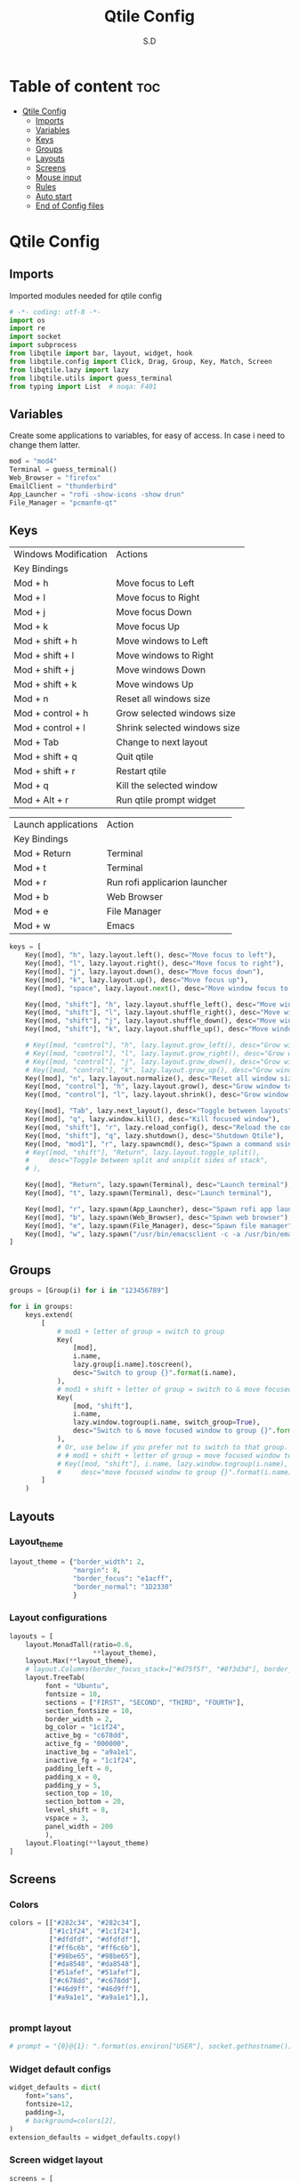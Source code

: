 #+title: Qtile Config
#+AUTHOR: S.D
#+PROPERTY: header-args :tangle config.py
#+auto_tangle: t
#+STARTUP: showeverything

* Table of content :toc:
- [[#qtile-config][Qtile Config]]
  - [[#imports][Imports]]
  - [[#variables][Variables]]
  - [[#keys][Keys]]
  - [[#groups][Groups]]
  - [[#layouts][Layouts]]
  - [[#screens][Screens]]
  - [[#mouse-input][Mouse input]]
  - [[#rules][Rules]]
  -   [[#auto-start][Auto start]]
  - [[#end-of-config-files][End of Config files]]

* Qtile Config
** Imports
Imported modules needed for qtile config

#+BEGIN_SRC python
# -*- coding: utf-8 -*-
import os
import re
import socket
import subprocess
from libqtile import bar, layout, widget, hook
from libqtile.config import Click, Drag, Group, Key, Match, Screen
from libqtile.lazy import lazy
from libqtile.utils import guess_terminal
from typing import List  # noqa: F401

#+END_SRC
** Variables
Create some applications to variables, for easy of access. In case i need to change them latter.
#+BEGIN_SRC python :tangle config.py
mod = "mod4"
Terminal = guess_terminal()
Web_Browser = "firefox"
EmailClient = "thunderbird"
App_Launcher = "rofi -show-icons -show drun"
File_Manager = "pcmanfm-qt"

#+END_SRC
** Keys
| Windows Modification | Actions                      |
| Key Bindings         |                              |
|----------------------+------------------------------|
| Mod + h              | Move focus to Left           |
| Mod + l              | Move focus to Right          |
| Mod + j              | Move focus Down              |
| Mod + k              | Move focus Up                |
| Mod + shift + h      | Move windows to Left         |
| Mod + shift + l      | Move windows to Right        |
| Mod + shift + j      | Move windows Down            |
| Mod + shift + k      | Move windows Up              |
| Mod + n              | Reset all windows size       |
| Mod + control + h    | Grow selected windows size   |
| Mod + control + l    | Shrink selected windows size |
| Mod + Tab            | Change to next layout        |
| Mod + shift + q      | Quit qtile                   |
| Mod + shift + r      | Restart qtile                |
| Mod + q              | Kill the selected window     |
| Mod + Alt + r        | Run qtile prompt widget      |

| Launch applications | Action                        |
| Key Bindings        |                               |
|---------------------+-------------------------------|
| Mod + Return        | Terminal                      |
| Mod + t             | Terminal                      |
| Mod + r             | Run rofi applicarion launcher |
| Mod + b             | Web Browser                   |
| Mod + e             | File Manager                  |
| Mod + w             | Emacs                         |

#+BEGIN_SRC python :tangle config.py
keys = [
    Key([mod], "h", lazy.layout.left(), desc="Move focus to left"),
    Key([mod], "l", lazy.layout.right(), desc="Move focus to right"),
    Key([mod], "j", lazy.layout.down(), desc="Move focus down"),
    Key([mod], "k", lazy.layout.up(), desc="Move focus up"),
    Key([mod], "space", lazy.layout.next(), desc="Move window focus to other window"),

    Key([mod, "shift"], "h", lazy.layout.shuffle_left(), desc="Move window to the left"),
    Key([mod, "shift"], "l", lazy.layout.shuffle_right(), desc="Move window to the right"),
    Key([mod, "shift"], "j", lazy.layout.shuffle_down(), desc="Move window down"),
    Key([mod, "shift"], "k", lazy.layout.shuffle_up(), desc="Move window up"),

    # Key([mod, "control"], "h", lazy.layout.grow_left(), desc="Grow window to the left"),
    # Key([mod, "control"], "l", lazy.layout.grow_right(), desc="Grow window to the right"),
    # Key([mod, "control"], "j", lazy.layout.grow_down(), desc="Grow window down"),
    # Key([mod, "control"], "k", lazy.layout.grow_up(), desc="Grow window up"),
    Key([mod], "n", lazy.layout.normalize(), desc="Reset all window sizes"),
    Key([mod, "control"], "h", lazy.layout.grow(), desc="Grow window to the left"),
    Key([mod, "control"], "l", lazy.layout.shrink(), desc="Grow window to the left"),

    Key([mod], "Tab", lazy.next_layout(), desc="Toggle between layouts"),
    Key([mod], "q", lazy.window.kill(), desc="Kill focused window"),
    Key([mod, "shift"], "r", lazy.reload_config(), desc="Reload the config"),
    Key([mod, "shift"], "q", lazy.shutdown(), desc="Shutdown Qtile"),
    Key([mod, "mod1"], "r", lazy.spawncmd(), desc="Spawn a command using a prompt widget"),
    # Key([mod, "shift"], "Return", lazy.layout.toggle_split(),
    #     desc="Toggle between split and unsplit sides of stack",
    # ),

    Key([mod], "Return", lazy.spawn(Terminal), desc="Launch terminal"),
    Key([mod], "t", lazy.spawn(Terminal), desc="Launch terminal"),

    Key([mod], "r", lazy.spawn(App_Launcher), desc="Spawn rofi app launcher"),
    Key([mod], "b", lazy.spawn(Web_Browser), desc="Spawn web browser"),
    Key([mod], "e", lazy.spawn(File_Manager), desc="Spawn file manager"),
    Key([mod], "w", lazy.spawn("/usr/bin/emacsclient -c -a /usr/bin/emacs -a"), desc="Spawn file manager"),
]
#+END_SRC
** Groups
#+BEGIN_SRC python :tangle config.py
groups = [Group(i) for i in "123456789"]

for i in groups:
    keys.extend(
        [
            # mod1 + letter of group = switch to group
            Key(
                [mod],
                i.name,
                lazy.group[i.name].toscreen(),
                desc="Switch to group {}".format(i.name),
            ),
            # mod1 + shift + letter of group = switch to & move focused window to group
            Key(
                [mod, "shift"],
                i.name,
                lazy.window.togroup(i.name, switch_group=True),
                desc="Switch to & move focused window to group {}".format(i.name),
            ),
            # Or, use below if you prefer not to switch to that group.
            # # mod1 + shift + letter of group = move focused window to group
            # Key([mod, "shift"], i.name, lazy.window.togroup(i.name),
            #     desc="move focused window to group {}".format(i.name)),
        ]
    )

#+END_SRC

** Layouts
*** Layout_theme
#+BEGIN_SRC python :tangle config.py
layout_theme = {"border_width": 2,
                "margin": 8,
                "border_focus": "e1acff",
                "border_normal": "1D2330"
                }
#+END_SRC

*** Layout configurations
#+BEGIN_SRC python :tangle config.py
layouts = [
    layout.MonadTall(ratio=0.6,
                     **layout_theme),
    layout.Max(**layout_theme),
    # layout.Columns(border_focus_stack=["#d75f5f", "#8f3d3d"], border_width=4),
    layout.TreeTab(
         font = "Ubuntu",
         fontsize = 10,
         sections = ["FIRST", "SECOND", "THIRD", "FOURTH"],
         section_fontsize = 10,
         border_width = 2,
         bg_color = "1c1f24",
         active_bg = "c678dd",
         active_fg = "000000",
         inactive_bg = "a9a1e1",
         inactive_fg = "1c1f24",
         padding_left = 0,
         padding_x = 0,
         padding_y = 5,
         section_top = 10,
         section_bottom = 20,
         level_shift = 8,
         vspace = 3,
         panel_width = 200
         ),
    layout.Floating(**layout_theme)
]

#+END_SRC

** Screens
*** Colors
#+BEGIN_SRC python :tangle config.py
colors = [["#282c34", "#282c34"],
          ["#1c1f24", "#1c1f24"],
          ["#dfdfdf", "#dfdfdf"],
          ["#ff6c6b", "#ff6c6b"],
          ["#98be65", "#98be65"],
          ["#da8548", "#da8548"],
          ["#51afef", "#51afef"],
          ["#c678dd", "#c678dd"],
          ["#46d9ff", "#46d9ff"],
          ["#a9a1e1", "#a9a1e1"],],


#+END_SRC
*** prompt layout
#+BEGIN_SRC python :tangle config.py
# prompt = "{0}@{1}: ".format(os.environ["USER"], socket.gethostname())

#+END_SRC
*** Widget default configs
#+BEGIN_SRC python :tangle config.py
widget_defaults = dict(
    font="sans",
    fontsize=12,
    padding=3,
    # background=colors[2],
)
extension_defaults = widget_defaults.copy()

#+END_SRC
*** Screen widget layout
#+BEGIN_SRC python :tangle config.py
screens = [
    Screen(
        top=bar.Bar(
            [
                widget.CurrentLayout(),
                widget.AGroupBox(),
                widget.Prompt(),
                widget.WindowName(),
                widget.Chord(
                    chords_colors={
                        "launch": ("#ff0000", "#ffffff"),
                    },
                    name_transform=lambda name: name.upper(),
                ),
                widget.Clock(format="%Y-%m-%d %a %I:%M %p"),
                widget.Systray(),
            ],
            24,
            # border_width=[2, 0, 2, 0],  # Draw top and bottom borders
            # border_color=["ff00ff", "000000", "ff00ff", "000000"]  # Borders are magenta
        ),
        bottom=bar.Bar(
            [
                widget.GroupBox(),
            ],
            24,
        ),
    ),
]

#+END_SRC
** Mouse input
#+BEGIN_SRC python :tangle config.py
mouse = [
    Drag([mod], "Button1", lazy.window.set_position_floating(), start=lazy.window.get_position()),
    Drag([mod], "Button3", lazy.window.set_size_floating(), start=lazy.window.get_size()),
    Click([mod], "Button2", lazy.window.bring_to_front()),
]

#+END_SRC
** Rules
#+BEGIN_SRC python :tangle config.py
dgroups_key_binder = None
dgroups_app_rules = []  # type: list
follow_mouse_focus = True
bring_front_click = False
cursor_warp = False
floating_layout = layout.Floating(
    float_rules=[
        # Run the utility of `xprop` to see the wm class and name of an X client.
        *layout.Floating.default_float_rules,
        Match(wm_class="confirmreset"),  # gitk
        Match(wm_class="makebranch"),  # gitk
        Match(wm_class="maketag"),  # gitk
        Match(wm_class="ssh-askpass"),  # ssh-askpass
        Match(title="branchdialog"),  # gitk
        Match(title="pinentry"),  # GPG key password entry
    ]
)
auto_fullscreen = True
focus_on_window_activation = "smart"
reconfigure_screens = True

#+END_SRC
**   Auto start
*** auto start once
#+BEGIN_SRC python :tangle config.py

@hook.subscribe.startup_once
def start_once():
# def autostart():
    home = os.path.expanduser('~')
    subprocess.call([home + '/.local/Config_files/qtile/autostart.sh'])

#+END_SRC

** End of Config files
#+BEGIN_SRC python :tangle config.py

# If things like steam games want to auto-minimize themselves when losing
# focus, should we respect this or not?
auto_minimize = True

# When using the Wayland backend, this can be used to configure input devices.
wl_input_rules = None

# XXX: Gasp! We're lying here. In fact, nobody really uses or cares about this
# string besides java UI toolkits; you can see several discussions on the
# mailing lists, GitHub issues, and other WM documentation that suggest setting
# this string if your java app doesn't work correctly. We may as well just lie
# and say that we're a working one by default.
#
# We choose LG3D to maximize irony: it is a 3D non-reparenting WM written in
# java that happens to be on java's whitelist.
wmname = "LG3D"

#+END_SRC

